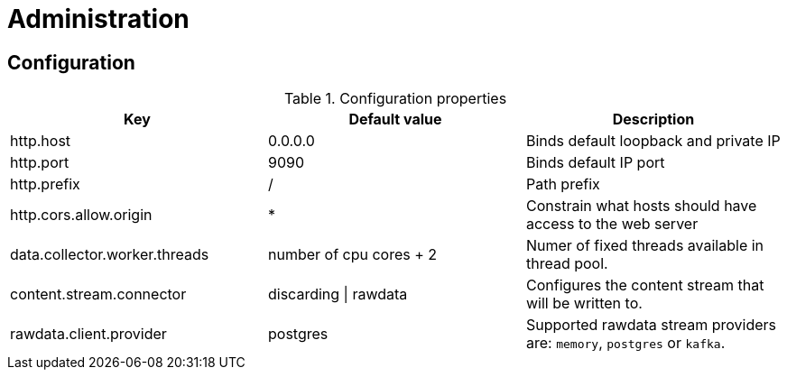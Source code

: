 = Administration

ifdef::env-github[]
:tip-caption: :bulb:
:note-caption: :information_source:
:important-caption: :heavy_exclamation_mark:
:caution-caption: :fire:
:warning-caption: :warning:
:toc-placement: preamble
endif::[]


== Configuration

.Configuration properties
|===
|Key |Default value |Description

|http.host
|0.0.0.0
|Binds default loopback and private IP

|http.port
|9090
|Binds default IP port

|http.prefix
|/
|Path prefix

|http.cors.allow.origin
|*
|Constrain what hosts should have access to the web server

|data.collector.worker.threads
|number of cpu cores + 2
|Numer of fixed threads available in thread pool.

|content.stream.connector
|discarding \| rawdata
|Configures the content stream that will be written to.

|rawdata.client.provider
|postgres
|Supported rawdata stream providers are: `memory`, `postgres` or `kafka`.

|===

